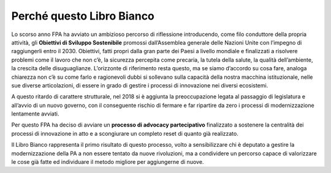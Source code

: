 
.. _h72664753236e2671683767391425fe:

Perché questo Libro Bianco 
###########################

 

Lo scorso anno FPA ha avviato un ambizioso percorso di riflessione introducendo, come filo conduttore della propria attività, gli \ |STYLE0|\  promossi dall’Assemblea generale delle Nazioni Unite con l’impegno di raggiungerli entro il 2030. Obiettivi, fatti propri dalla gran parte dei Paesi a livello mondiale e finalizzati a risolvere problemi come il lavoro che non c’è, la sicurezza percepita come precaria, la tutela della salute, la qualità dell’ambiente, la crescita delle disuguaglianze. L’orizzonte di riferimento resta questo, ma se siamo d’accordo su cosa fare, analoga chiarezza non c’è su come farlo e ragionevoli dubbi si sollevano sulla capacità della nostra macchina istituzionale, nelle sue diverse articolazioni, di essere in grado di gestire i processi di innovazione nei diversi ecosistemi.

A questo ritardo di carattere strutturale, nel 2018 si è aggiunta la preoccupazione legata al passaggio di legislatura e all’avvio di un nuovo governo, con il conseguente rischio di fermare e far ripartire da zero i processi di modernizzazione lentamente avviati. 

Per questo FPA ha deciso di avviare un \ |STYLE1|\  finalizzato a sostenere la centralità dei processi di innovazione in atto e a scongiurare un completo reset di quanto già realizzato. 

Il Libro Bianco rappresenta il primo risultato di questo processo, volto a sensibilizzare chi è deputato a gestire la modernizzazione della PA a non essere tentato da nuove rivoluzioni, ma a condividere un percorso capace di valorizzare le cose già fatte ed individuare il metodo migliore per aggiungerne di nuove.  


.. bottom of content


.. |STYLE0| replace:: **Obiettivi di Sviluppo Sostenibile**

.. |STYLE1| replace:: **processo di advocacy partecipativo**
